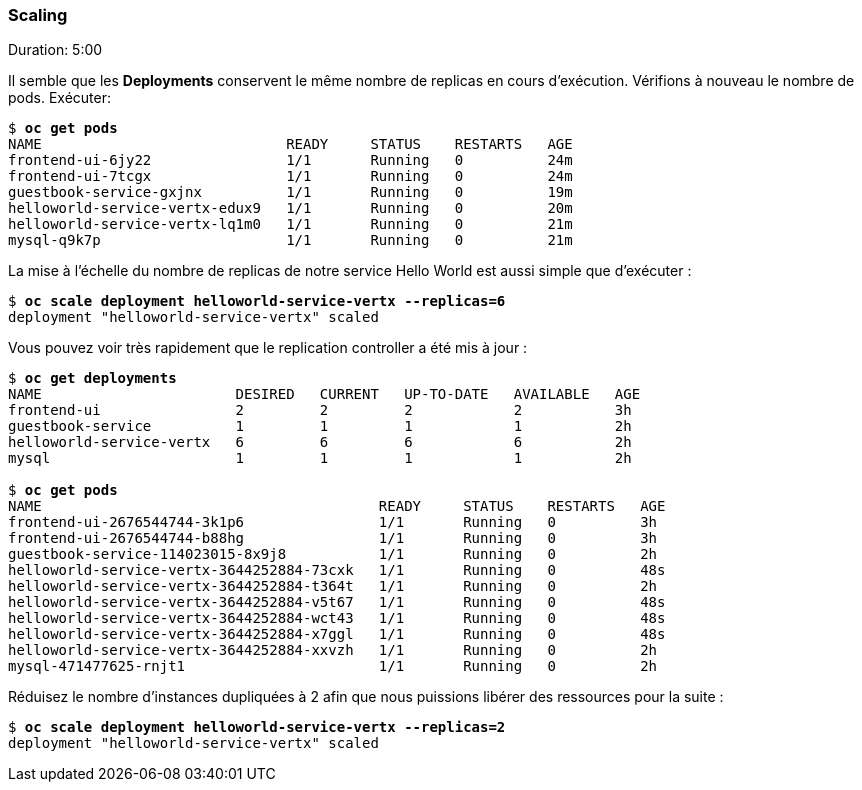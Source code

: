 ### Scaling
Duration: 5:00

Il semble que les *Deployments* conservent le même nombre de replicas en cours d'exécution. Vérifions à nouveau le nombre de pods. Exécuter:

[source, bash, subs="normal,attributes"]
----
$ *oc get pods*
NAME                             READY     STATUS    RESTARTS   AGE
frontend-ui-6jy22                1/1       Running   0          24m
frontend-ui-7tcgx                1/1       Running   0          24m
guestbook-service-gxjnx          1/1       Running   0          19m
helloworld-service-vertx-edux9   1/1       Running   0          20m
helloworld-service-vertx-lq1m0   1/1       Running   0          21m
mysql-q9k7p                      1/1       Running   0          21m
----

La mise à l'échelle du nombre de replicas de notre service Hello World est aussi simple que d'exécuter :

[source, bash, subs="normal,attributes"]
----
$ *oc scale deployment helloworld-service-vertx --replicas=6*
deployment "helloworld-service-vertx" scaled
----

Vous pouvez voir très rapidement que le replication controller a été mis à jour :

[source, bash, subs="normal,attributes"]
----
$ *oc get deployments*
NAME                       DESIRED   CURRENT   UP-TO-DATE   AVAILABLE   AGE
frontend-ui                2         2         2            2           3h
guestbook-service          1         1         1            1           2h
helloworld-service-vertx   6         6         6            6           2h
mysql                      1         1         1            1           2h

$ *oc get pods*
NAME                                        READY     STATUS    RESTARTS   AGE
frontend-ui-2676544744-3k1p6                1/1       Running   0          3h
frontend-ui-2676544744-b88hg                1/1       Running   0          3h
guestbook-service-114023015-8x9j8           1/1       Running   0          2h
helloworld-service-vertx-3644252884-73cxk   1/1       Running   0          48s
helloworld-service-vertx-3644252884-t364t   1/1       Running   0          2h
helloworld-service-vertx-3644252884-v5t67   1/1       Running   0          48s
helloworld-service-vertx-3644252884-wct43   1/1       Running   0          48s
helloworld-service-vertx-3644252884-x7ggl   1/1       Running   0          48s
helloworld-service-vertx-3644252884-xxvzh   1/1       Running   0          2h
mysql-471477625-rnjt1                       1/1       Running   0          2h
----

Réduisez le nombre d'instances dupliquées à 2 afin que nous puissions libérer des ressources pour la suite :

[source, bash, subs="normal,attributes"]
----
$ *oc scale deployment helloworld-service-vertx --replicas=2*
deployment "helloworld-service-vertx" scaled
----
